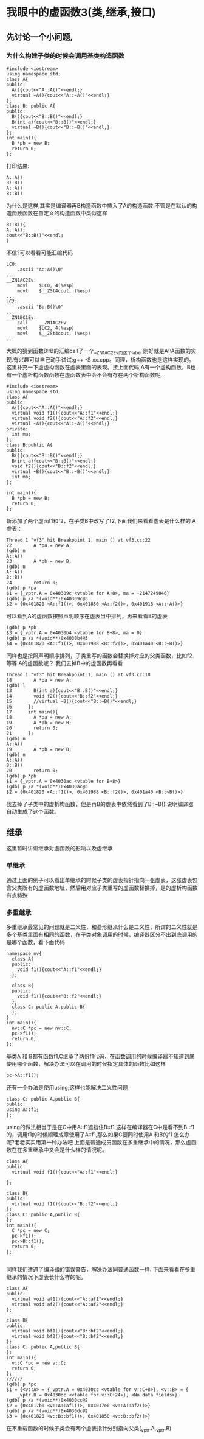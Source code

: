 * 我眼中的虚函数3(类,继承,接口)
** 先讨论一个小问题,
***  为什么构建子类的时候会调用基类构造函数
#+BEGIN_SRC c++
#include <iostream>
using namespace std;
class A{
public:
  A(){cout<<"A::A()"<<endl;}
  virtual ~A(){cout<<"A::~A()"<<endl;}
};
class B: public A{
public:
  B(){cout<<"B::B()"<<endl;}
  B(int a){cout<<"B::B()"<<endl;}
  virtual ~B(){cout<<"B::~B()"<<endl;}
};
int main(){
  B *pb = new B;
  return 0;
};
#+END_SRC
打印结果:
#+BEGIN_SRC c++
A::A()
B::B()
A::A()
B::B()
#+END_SRC
为什么是这样,其实是编译器再B构造函数中插入了A的构造函数.不管是在默认的构造函数函数在自定义的构造函数中类似这样
#+BEGIN_SRC c++
B::B(){
A::A();
cout<<"B::B()"<<endl;
}
#+END_SRC
不信?可以看看可能汇编代码
#+BEGIN_SRC c++
LC0:
	.ascii "A::A()\0"
...
__ZN1AC2Ev:
	movl	$LC0, 4(%esp)
	movl	$__ZSt4cout, (%esp)
...
LC2:
	.ascii "B::B()\0"
...
__ZN1BC1Ev:
	call	__ZN1AC2Ev
	movl	$LC2, 4(%esp)
	movl	$__ZSt4cout, (%esp)
...
#+END_SRC
大概的猜到函数B::B的汇编call了一个__ZN1AC2Ev而这个label 刚好就是A::A函数的实现.有兴趣可以自己动手试试:g++ -S xx.cpp。同理，析构函数也是这样实现的。这里补充一下虚虚构函数在虚表里面的表现。接上面代码,A有一个虚构函数，B也有一个虚析构函数函数在虚函数表中会不会有存在两个析构函数呢,
#+BEGIN_SRC c++
#include <iostream>
using namespace std;
class A{
public:
  A(){cout<<"A::A()"<<endl;}
  virtual void f1(){cout<<"A::f1"<<endl;}
  virtual void f2(){cout<<"A::f2"<<endl;}
  virtual ~A(){cout<<"A::~A()"<<endl;}
private:
  int ma;
};
class B:public A{
public:
  B(){cout<<"B::B()"<<endl;}
  B(int a){cout<<"B::B()"<<endl;}
  void f2(){cout<<"B::f2"<<endl;}
  virtual ~B(){cout<<"B::~B()"<<endl;}
  int mb;
};

int main(){
  B *pb = new B;
  return 0;
};
#+END_SRC

新添加了两个虚函f1和f2，在子类B中改写了f2,下面我们来看看虚表是什么样的
A虚表：
#+BEGIN_SRC c++
Thread 1 "vf3" hit Breakpoint 1, main () at vf3.cc:22
22        A *pa = new A;
(gdb) n
A::A()
23        A *pb = new B;
(gdb) n
A::A()
B::B()
24        return 0;
(gdb) p *pa
$1 = {_vptr.A = 0x40309c <vtable for A+8>, ma = -2147249046}
(gdb) p /a *(void**)0x40309c@3
$2 = {0x401820 <A::f1()>, 0x401850 <A::f2()>, 0x401918 <A::~A()>}
#+END_SRC
可以看到A的虚函数按照声明顺序在虚表当中排列，再来看看B的虚表
#+BEGIN_SRC c++
(gdb) p *pb
$3 = {_vptr.A = 0x4030b4 <vtable for B+8>, ma = 0}
(gdb) p /a *(void**)0x4030b4@3
$4 = {0x401820 <A::f1()>, 0x401988 <B::f2()>, 0x401a40 <B::~B()>}
#+END_SRC
同样也是按照声明顺序排列，子类重写的函数会替换掉对应的父类函数，比如f2.等等 A的虚函数呢？ 我们去掉B中的虚函数再看看
#+BEGIN_SRC c++
Thread 1 "vf3" hit Breakpoint 1, main () at vf3.cc:18
18        A *pa = new A;
(gdb) l
13        B(int a){cout<<"B::B()"<<endl;}
14        void f2(){cout<<"B::f2"<<endl;}
15        //virtual ~B(){cout<<"B::~B()"<<endl;}
16      };
17      int main(){
18        A *pa = new A;
19        A *pb = new B;
20        return 0;
21      };
(gdb) n
A::A()
19        A *pb = new B;
(gdb) n
A::A()
B::B()
20        return 0;
(gdb) p *pb
$1 = {_vptr.A = 0x4030ac <vtable for B+8>}
(gdb) p /a *(void**)0x4030ac@3
$2 = {0x401820 <A::f1()>, 0x401988 <B::f2()>, 0x401a40 <B::~B()>}
#+END_SRC
我去掉了子类中的虚析构函数，但是再B的虚表中依然看到了B::~B().说明编译器自动生成了这个函数。

** 继承 
这里暂时讲讲继承对虚函数的影响以及虚继承
*** 单继承
    通过上面的例子可以看出单继承的时候子类的虚表指针指向一张虚表，这张虚表包含父类所有的虚函数地址，然后用对应子类重写的虚函数替换掉，是的虚析构函数有点特殊
*** 多重继承
    多重继承最常见的问题就是二义性，和菱形继承什么是二义性，所谓的二义性就是多个基类里面有相同的函数，在子类对象调用的时候，编译器区分不出到底调用的是哪个函数，看下面代码
#+BEGIN_SRC c++
namespace nv{
  class A{
  public:
    void f1(){cout<<"A::f1"<<endl;}
  };

  class B{
  public:
    void f1(){cout<<"B::f2"<<endl;}
  };
  class C: public A,public B{
  };
}
int main(){
  nv::C *pc = new nv::C;
  pc->f1();
  return 0;
};
#+END_SRC
基类A 和 B都有函数f1,C继承了两份f1代码，在函数调用的时候编译器不知道到底使用哪个函数，解决办法可以在调用的时候指定具体的函数比如这样
#+BEGIN_SRC c++
pc->A::f1();
#+END_SRC
还有一个办法是使用using,这样也能解决二义性问题
#+BEGIN_SRC c++
  class C: public A,public B{
  public:
  using A::f1;
  };
#+END_SRC
using的做法相当于是在C中用A::f1遮挡住B::f1,这样在编译器在C中是看不到B::f1的，调用f1的时候顺理成章使用了A::f1,那么如果C要同时使用A 和B的f1 怎么办呢?老老实实用第一种办法吧
上面是普通成员函数在多重继承中的情况，那么虚函数在在多重继承中又会是什么样的情况呢。
#+BEGIN_SRC c++
  class A{
  public:
    virtual void f1(){cout<<"A::f1"<<endl;}

  };

  class B{
  public:
    virtual void f1(){cout<<"B::f2"<<endl;}
  };
  class C: public A,public B{
  };
  int main(){
    C *pc = new C;
    pc->f1();
    pc->B::f1();
    return 0;
  };

#+END_SRC
同样我们遭遇了编译器的错误警告，解决办法同普通函数一样.
下面来看看在多重继承的情况下虚表长什么样的呢。
#+BEGIN_SRC c++
class A{
public:
  virtual void af1(){cout<<"A::af1"<<endl;}
  virtual void af2(){cout<<"A::af2"<<endl;}
};

class B{
public:
  virtual void bf1(){cout<<"B::bf2"<<endl;}
  virtual void bf2(){cout<<"B::bf2"<<endl;}
};
class C: public A,public B{
};
int main(){
  v::C *pc = new v::C;
  return 0;
};
//////
(gdb) p *pc
$1 = {<v::A> = {_vptr.A = 0x4030cc <vtable for v::C+8>}, <v::B> = {
    _vptr.B = 0x4030dc <vtable for v::C+24>}, <No data fields>}
(gdb) p /a *(void**)0x4030cc@2
$2 = {0x4017b0 <v::A::af1()>, 0x4017e0 <v::A::af2()>}
(gdb) p /a *(void**)0x4030dc@2
$3 = {0x401820 <v::B::bf1()>, 0x401850 <v::B::bf2()>}
#+END_SRC
在不重载函数的时候子类会有两个虚表指针分别指向父类(_vptr.A,_vptr.B)

